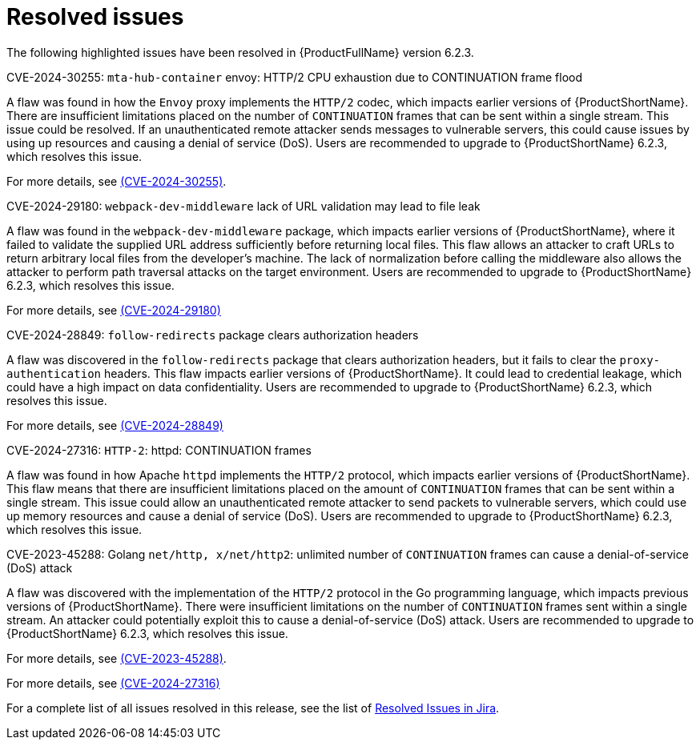 // Module included in the following assemblies:
//
// * docs/release_notes-6.2/master.adoc

:_content-type: REFERENCE
[id="mta-rn-resolved-issues-6-2-3_{context}"]
= Resolved issues

The following highlighted issues have been resolved in {ProductFullName} version 6.2.3.


.CVE-2024-30255: `mta-hub-container` envoy: HTTP/2 CPU exhaustion due to CONTINUATION frame flood

A flaw was found in how the `Envoy` proxy implements the `HTTP/2` codec, which impacts earlier versions of {ProductShortName}. There are insufficient limitations placed on the number of `CONTINUATION` frames that can be sent within a single stream. This issue could be resolved. If an unauthenticated remote attacker sends messages to vulnerable servers, this could cause issues by using up resources and causing a denial of service (DoS). Users are recommended to upgrade to {ProductShortName} 6.2.3, which resolves this issue.

For more details, see link:https://access.redhat.com/security/cve/cve-2024-30255[(CVE-2024-30255)].

.CVE-2024-29180: `webpack-dev-middleware` lack of URL validation may lead to file leak

A flaw was found in the `webpack-dev-middleware` package, which impacts earlier versions of {ProductShortName}, where it failed to validate the supplied URL address sufficiently before returning local files. This flaw allows an attacker to craft URLs to return arbitrary local files from the developer's machine. The lack of normalization before calling the middleware also allows the attacker to perform path traversal attacks on the target environment. Users are recommended to upgrade to {ProductShortName} 6.2.3, which resolves this issue.

For more details, see link:https://access.redhat.com/security/cve/CVE-2024-29180[(CVE-2024-29180)]


.CVE-2024-28849: `follow-redirects` package clears authorization headers

A flaw was discovered in the `follow-redirects` package that clears authorization headers, but it fails to clear the `proxy-authentication` headers. This flaw impacts earlier versions of {ProductShortName}. It could lead to credential leakage, which could have a high impact on data confidentiality. Users are recommended to upgrade to {ProductShortName} 6.2.3, which resolves this issue.

For more details, see link:https://access.redhat.com/security/cve/CVE-2024-28849[(CVE-2024-28849)]

.CVE-2024-27316: `HTTP-2`: httpd: CONTINUATION frames

A flaw was found in how Apache `httpd` implements the `HTTP/2` protocol, which impacts earlier versions of {ProductShortName}. This flaw means that there are insufficient limitations placed on the amount of `CONTINUATION` frames that can be sent within a single stream. This issue could allow an unauthenticated remote attacker to send packets to vulnerable servers, which could use up memory resources and cause a denial of service (DoS). Users are recommended to upgrade to {ProductShortName} 6.2.3, which resolves this issue.

.CVE-2023-45288: Golang `net/http, x/net/http2`: unlimited number of `CONTINUATION` frames can cause a denial-of-service (DoS) attack

A flaw was discovered with the implementation of the `HTTP/2` protocol in the Go programming language, which impacts previous versions of {ProductShortName}. There were insufficient limitations on the number of `CONTINUATION` frames sent within a single stream. An attacker could potentially exploit this to cause a denial-of-service (DoS) attack. Users are recommended to upgrade to {ProductShortName} 6.2.3, which resolves this issue.

For more details, see link:https://access.redhat.com/security/cve/cve-2023-45288[(CVE-2023-45288)].

For more details, see link:https://access.redhat.com/security/cve/CVE-2024-27316[(CVE-2024-27316)]

For a complete list of all issues resolved in this release, see the list of link:https://issues.redhat.com/issues/?filter=12435655[Resolved Issues in Jira].
// project = MTA AND issuetype = Bug AND status in (Verified, "Release Pending", Closed) AND priority in (Blocker, Critical, Major) AND fixVersion = "MTA 6.2.3" AND component not in (Documentation, QE-Task) ORDER BY priority DESC

